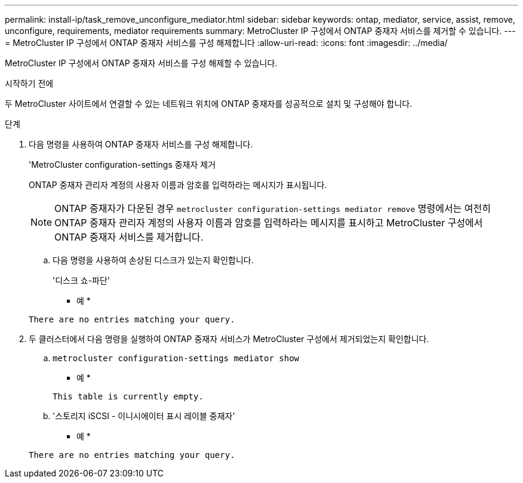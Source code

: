 ---
permalink: install-ip/task_remove_unconfigure_mediator.html 
sidebar: sidebar 
keywords: ontap, mediator, service, assist, remove, unconfigure, requirements, mediator requirements 
summary: MetroCluster IP 구성에서 ONTAP 중재자 서비스를 제거할 수 있습니다. 
---
= MetroCluster IP 구성에서 ONTAP 중재자 서비스를 구성 해제합니다
:allow-uri-read: 
:icons: font
:imagesdir: ../media/


[role="lead"]
MetroCluster IP 구성에서 ONTAP 중재자 서비스를 구성 해제할 수 있습니다.

.시작하기 전에
두 MetroCluster 사이트에서 연결할 수 있는 네트워크 위치에 ONTAP 중재자를 성공적으로 설치 및 구성해야 합니다.

.단계
. 다음 명령을 사용하여 ONTAP 중재자 서비스를 구성 해제합니다.
+
'MetroCluster configuration-settings 중재자 제거

+
ONTAP 중재자 관리자 계정의 사용자 이름과 암호를 입력하라는 메시지가 표시됩니다.

+

NOTE: ONTAP 중재자가 다운된 경우 `metrocluster configuration-settings mediator remove` 명령에서는 여전히 ONTAP 중재자 관리자 계정의 사용자 이름과 암호를 입력하라는 메시지를 표시하고 MetroCluster 구성에서 ONTAP 중재자 서비스를 제거합니다.

+
.. 다음 명령을 사용하여 손상된 디스크가 있는지 확인합니다.
+
'디스크 쇼-파단'

+
* 예 *

+
....
There are no entries matching your query.
....


. 두 클러스터에서 다음 명령을 실행하여 ONTAP 중재자 서비스가 MetroCluster 구성에서 제거되었는지 확인합니다.
+
.. `metrocluster configuration-settings mediator show`
+
* 예 *

+
[listing]
----
This table is currently empty.
----
.. '스토리지 iSCSI - 이니시에이터 표시 레이블 중재자'
+
* 예 *

+
[listing]
----
There are no entries matching your query.
----




